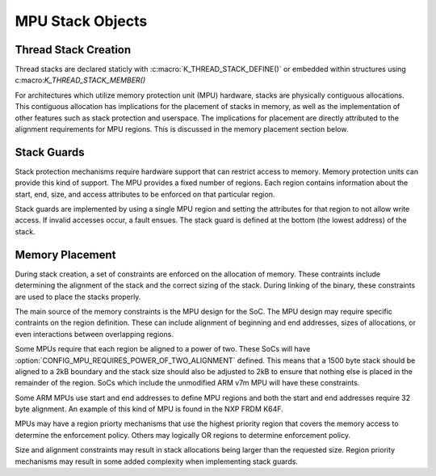 .. _mpu_stack_objects:

MPU Stack Objects
#################

Thread Stack Creation
*********************

Thread stacks are declared staticly with :c:macro:`K_THREAD_STACK_DEFINE()`
or embedded within structures using c:macro:`K_THREAD_STACK_MEMBER()`

For architectures which utilize memory protection unit (MPU) hardware,
stacks are physically contiguous allocations.  This contiguous allocation
has implications for the placement of stacks in memory, as well as the
implementation of other features such as stack protection and userspace.  The
implications for placement are directly attributed to the alignment
requirements for MPU regions.  This is discussed in the memory placement
section below.

Stack Guards
************

Stack protection mechanisms require hardware support that can restrict access
to memory.  Memory protection units can provide this kind of support.
The MPU provides a fixed number of regions.  Each region contains information
about the start, end, size, and access attributes to be enforced on that
particular region.

Stack guards are implemented by using a single MPU region and setting the
attributes for that region to not allow write access.  If invalid accesses
occur, a fault ensues.  The stack guard is defined at the bottom (the lowest
address) of the stack.

Memory Placement
****************

During stack creation, a set of constraints are enforced on the allocation of
memory.  These contraints include determining the alignment of the stack and
the correct sizing of the stack.  During linking of the binary, these
constraints are used to place the stacks properly.

The main source of the memory constraints is the MPU design for the SoC.  The
MPU design may require specific contraints on the region definition.  These
can include alignment of beginning and end addresses, sizes of allocations,
or even interactions between overlapping regions.

Some MPUs require that each region be aligned to a power of two.  These SoCs
will have :option:`CONFIG_MPU_REQUIRES_POWER_OF_TWO_ALIGNMENT` defined.
This means that a 1500 byte stack should be aligned to a 2kB boundary and the
stack size should also be adjusted to 2kB to ensure that nothing else is
placed in the remainder of the region.  SoCs which include the unmodified ARM
v7m MPU will have these constraints.

Some ARM MPUs use start and end addresses to define MPU regions and both the
start and end addresses require 32 byte alignment.  An example of this kind of
MPU is found in the NXP FRDM K64F.

MPUs may have a region priorty mechanisms that use the highest priority region
that covers the memory access to determine the enforcement policy.  Others may
logically OR regions to determine enforcement policy.

Size and alignment constraints may result in stack allocations being larger
than the requested size.  Region priority mechanisms may result in
some added complexity when implementing stack guards.

